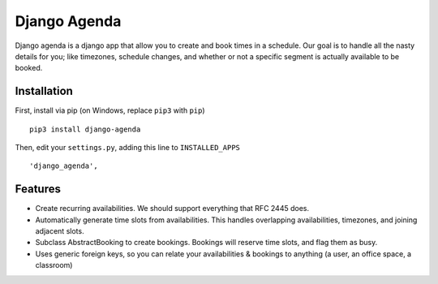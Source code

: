 =============
Django Agenda
=============

|pipeline-badge| |coverage-badge| |pypi-badge|

Django agenda is a django app that allow you to create and book
times in a schedule. Our goal is to handle all the nasty details for
you; like timezones, schedule changes, and whether or not a
specific segment is actually available to be booked.

Installation
------------

First, install via pip (on Windows, replace ``pip3`` with ``pip``)

::

    pip3 install django-agenda

Then, edit your ``settings.py``, adding this line to ``INSTALLED_APPS``

::

   'django_agenda',

Features
--------

* Create recurring availabilities. We should support everything that
  RFC 2445 does.
* Automatically generate time slots from availabilities. This handles
  overlapping availabilities, timezones, and joining adjacent slots.
* Subclass AbstractBooking to create bookings. Bookings will reserve
  time slots, and flag them as busy.
* Uses generic foreign keys, so you can relate your availabilities &
  bookings to anything (a user, an office space, a classroom)


.. |pipeline-badge| image:: https://gitlab.com/alantrick/django-agenda/badges/master/pipeline.svg
   :target: https://gitlab.com/alantrick/django-agenda/
   :alt: Build Status

.. |coverage-badge| image:: https://gitlab.com/alantrick/django-agenda/badges/master/coverage.svg
   :target: https://gitlab.com/alantrick/django-agenda/
   :alt: Coverage Status

.. |pypi-badge| image:: https://img.shields.io/pypi/v/django_agenda.svg
   :target: https://pypi.org/project/django-agenda/
   :alt: Project on PyPI



